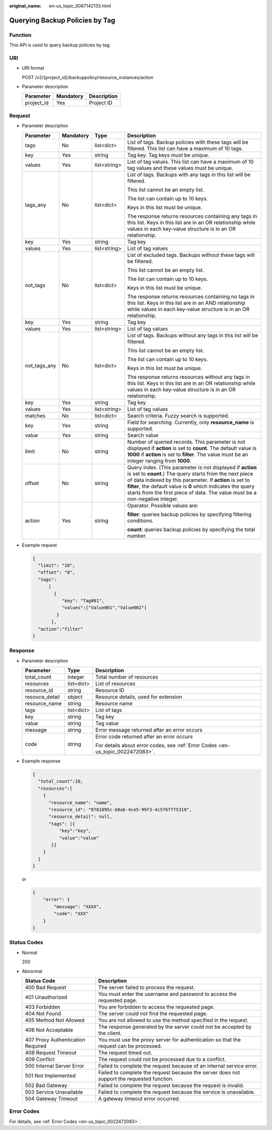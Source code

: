 :original_name: en-us_topic_0067142133.html

.. _en-us_topic_0067142133:

Querying Backup Policies by Tag
===============================

Function
--------

This API is used to query backup policies by tag.

URI
---

-  URI format

   POST /v2/{project_id}/backuppolicy/resource_instances/action

-  Parameter description

   ========== ========= ===========
   Parameter  Mandatory Description
   ========== ========= ===========
   project_id Yes       Project ID
   ========== ========= ===========

Request
-------

-  Parameter description

   +-----------------+-----------------+-----------------+-----------------------------------------------------------------------------------------------------------------------------------------------------------------------------------------------------------------------------------------------------------------------------------------------------------------------------------+
   | Parameter       | Mandatory       | Type            | Description                                                                                                                                                                                                                                                                                                                       |
   +=================+=================+=================+===================================================================================================================================================================================================================================================================================================================================+
   | tags            | No              | list<dict>      | List of tags. Backup policies with these tags will be filtered. This list can have a maximum of 10 tags.                                                                                                                                                                                                                          |
   +-----------------+-----------------+-----------------+-----------------------------------------------------------------------------------------------------------------------------------------------------------------------------------------------------------------------------------------------------------------------------------------------------------------------------------+
   | key             | Yes             | string          | Tag key. Tag keys must be unique.                                                                                                                                                                                                                                                                                                 |
   +-----------------+-----------------+-----------------+-----------------------------------------------------------------------------------------------------------------------------------------------------------------------------------------------------------------------------------------------------------------------------------------------------------------------------------+
   | values          | Yes             | list<string>    | List of tag values. This list can have a maximum of 10 tag values and these values must be unique.                                                                                                                                                                                                                                |
   +-----------------+-----------------+-----------------+-----------------------------------------------------------------------------------------------------------------------------------------------------------------------------------------------------------------------------------------------------------------------------------------------------------------------------------+
   | tags_any        | No              | list<dict>      | List of tags. Backups with any tags in this list will be filtered.                                                                                                                                                                                                                                                                |
   |                 |                 |                 |                                                                                                                                                                                                                                                                                                                                   |
   |                 |                 |                 | This list cannot be an empty list.                                                                                                                                                                                                                                                                                                |
   |                 |                 |                 |                                                                                                                                                                                                                                                                                                                                   |
   |                 |                 |                 | The list can contain up to 10 keys.                                                                                                                                                                                                                                                                                               |
   |                 |                 |                 |                                                                                                                                                                                                                                                                                                                                   |
   |                 |                 |                 | Keys in this list must be unique.                                                                                                                                                                                                                                                                                                 |
   |                 |                 |                 |                                                                                                                                                                                                                                                                                                                                   |
   |                 |                 |                 | The response returns resources containing any tags in this list. Keys in this list are in an OR relationship while values in each key-value structure is in an OR relationship.                                                                                                                                                   |
   +-----------------+-----------------+-----------------+-----------------------------------------------------------------------------------------------------------------------------------------------------------------------------------------------------------------------------------------------------------------------------------------------------------------------------------+
   | key             | Yes             | string          | Tag key                                                                                                                                                                                                                                                                                                                           |
   +-----------------+-----------------+-----------------+-----------------------------------------------------------------------------------------------------------------------------------------------------------------------------------------------------------------------------------------------------------------------------------------------------------------------------------+
   | values          | Yes             | list<string>    | List of tag values                                                                                                                                                                                                                                                                                                                |
   +-----------------+-----------------+-----------------+-----------------------------------------------------------------------------------------------------------------------------------------------------------------------------------------------------------------------------------------------------------------------------------------------------------------------------------+
   | not_tags        | No              | list<dict>      | List of excluded tags. Backups without these tags will be filtered.                                                                                                                                                                                                                                                               |
   |                 |                 |                 |                                                                                                                                                                                                                                                                                                                                   |
   |                 |                 |                 | This list cannot be an empty list.                                                                                                                                                                                                                                                                                                |
   |                 |                 |                 |                                                                                                                                                                                                                                                                                                                                   |
   |                 |                 |                 | The list can contain up to 10 keys.                                                                                                                                                                                                                                                                                               |
   |                 |                 |                 |                                                                                                                                                                                                                                                                                                                                   |
   |                 |                 |                 | Keys in this list must be unique.                                                                                                                                                                                                                                                                                                 |
   |                 |                 |                 |                                                                                                                                                                                                                                                                                                                                   |
   |                 |                 |                 | The response returns resources containing no tags in this list. Keys in this list are in an AND relationship while values in each key-value structure is in an OR relationship.                                                                                                                                                   |
   +-----------------+-----------------+-----------------+-----------------------------------------------------------------------------------------------------------------------------------------------------------------------------------------------------------------------------------------------------------------------------------------------------------------------------------+
   | key             | Yes             | string          | Tag key                                                                                                                                                                                                                                                                                                                           |
   +-----------------+-----------------+-----------------+-----------------------------------------------------------------------------------------------------------------------------------------------------------------------------------------------------------------------------------------------------------------------------------------------------------------------------------+
   | values          | Yes             | list<string>    | List of tag values                                                                                                                                                                                                                                                                                                                |
   +-----------------+-----------------+-----------------+-----------------------------------------------------------------------------------------------------------------------------------------------------------------------------------------------------------------------------------------------------------------------------------------------------------------------------------+
   | not_tags_any    | No              | list<dict>      | List of tags. Backups without any tags in this list will be filtered.                                                                                                                                                                                                                                                             |
   |                 |                 |                 |                                                                                                                                                                                                                                                                                                                                   |
   |                 |                 |                 | This list cannot be an empty list.                                                                                                                                                                                                                                                                                                |
   |                 |                 |                 |                                                                                                                                                                                                                                                                                                                                   |
   |                 |                 |                 | The list can contain up to 10 keys.                                                                                                                                                                                                                                                                                               |
   |                 |                 |                 |                                                                                                                                                                                                                                                                                                                                   |
   |                 |                 |                 | Keys in this list must be unique.                                                                                                                                                                                                                                                                                                 |
   |                 |                 |                 |                                                                                                                                                                                                                                                                                                                                   |
   |                 |                 |                 | The response returns resources without any tags in this list. Keys in this list are in an OR relationship while values in each key-value structure is in an OR relationship.                                                                                                                                                      |
   +-----------------+-----------------+-----------------+-----------------------------------------------------------------------------------------------------------------------------------------------------------------------------------------------------------------------------------------------------------------------------------------------------------------------------------+
   | key             | Yes             | string          | Tag key                                                                                                                                                                                                                                                                                                                           |
   +-----------------+-----------------+-----------------+-----------------------------------------------------------------------------------------------------------------------------------------------------------------------------------------------------------------------------------------------------------------------------------------------------------------------------------+
   | values          | Yes             | list<string>    | List of tag values                                                                                                                                                                                                                                                                                                                |
   +-----------------+-----------------+-----------------+-----------------------------------------------------------------------------------------------------------------------------------------------------------------------------------------------------------------------------------------------------------------------------------------------------------------------------------+
   | matches         | No              | list<dict>      | Search criteria. Fuzzy search is supported.                                                                                                                                                                                                                                                                                       |
   +-----------------+-----------------+-----------------+-----------------------------------------------------------------------------------------------------------------------------------------------------------------------------------------------------------------------------------------------------------------------------------------------------------------------------------+
   | key             | Yes             | string          | Field for searching. Currently, only **resource_name** is supported.                                                                                                                                                                                                                                                              |
   +-----------------+-----------------+-----------------+-----------------------------------------------------------------------------------------------------------------------------------------------------------------------------------------------------------------------------------------------------------------------------------------------------------------------------------+
   | value           | Yes             | string          | Search value                                                                                                                                                                                                                                                                                                                      |
   +-----------------+-----------------+-----------------+-----------------------------------------------------------------------------------------------------------------------------------------------------------------------------------------------------------------------------------------------------------------------------------------------------------------------------------+
   | limit           | No              | string          | Number of queried records. This parameter is not displayed if **action** is set to **count**. The default value is **1000** if **action** is set to **filter**. The value must be an integer ranging from **1000**.                                                                                                               |
   +-----------------+-----------------+-----------------+-----------------------------------------------------------------------------------------------------------------------------------------------------------------------------------------------------------------------------------------------------------------------------------------------------------------------------------+
   | offset          | No              | string          | Query index. (This parameter is not displayed if **action** is set to **count**.) The query starts from the next piece of data indexed by this parameter. If **action** is set to **filter**, the default value is **0** which indicates the query starts from the first piece of data. The value must be a non-negative integer. |
   +-----------------+-----------------+-----------------+-----------------------------------------------------------------------------------------------------------------------------------------------------------------------------------------------------------------------------------------------------------------------------------------------------------------------------------+
   | action          | Yes             | string          | Operator. Possible values are:                                                                                                                                                                                                                                                                                                    |
   |                 |                 |                 |                                                                                                                                                                                                                                                                                                                                   |
   |                 |                 |                 | **filter**: queries backup policies by specifying filtering conditions.                                                                                                                                                                                                                                                           |
   |                 |                 |                 |                                                                                                                                                                                                                                                                                                                                   |
   |                 |                 |                 | **count**: queries backup policies by specifying the total number.                                                                                                                                                                                                                                                                |
   +-----------------+-----------------+-----------------+-----------------------------------------------------------------------------------------------------------------------------------------------------------------------------------------------------------------------------------------------------------------------------------------------------------------------------------+

-  Example request

   .. code-block::

      {
        "limit": "10",
        "offset": "0",
        "tags":
            [
              {
                 "key": "Tag001",
                 "values":["Value001","Value002"]
               }
             ],
        "action":"filter"
      }

Response
--------

-  Parameter description

   +-----------------------+-----------------------+---------------------------------------------------------------------------------+
   | Parameter             | Type                  | Description                                                                     |
   +=======================+=======================+=================================================================================+
   | total_count           | integer               | Total number of resources                                                       |
   +-----------------------+-----------------------+---------------------------------------------------------------------------------+
   | resources             | list<dict>            | List of resources                                                               |
   +-----------------------+-----------------------+---------------------------------------------------------------------------------+
   | resource_id           | string                | Resource ID                                                                     |
   +-----------------------+-----------------------+---------------------------------------------------------------------------------+
   | resouce_detail        | object                | Resource details, used for extension                                            |
   +-----------------------+-----------------------+---------------------------------------------------------------------------------+
   | resource_name         | string                | Resource name                                                                   |
   +-----------------------+-----------------------+---------------------------------------------------------------------------------+
   | tags                  | list<dict>            | List of tags                                                                    |
   +-----------------------+-----------------------+---------------------------------------------------------------------------------+
   | key                   | string                | Tag key                                                                         |
   +-----------------------+-----------------------+---------------------------------------------------------------------------------+
   | value                 | string                | Tag value                                                                       |
   +-----------------------+-----------------------+---------------------------------------------------------------------------------+
   | message               | string                | Error message returned after an error occurs                                    |
   +-----------------------+-----------------------+---------------------------------------------------------------------------------+
   | code                  | string                | Error code returned after an error occurs                                       |
   |                       |                       |                                                                                 |
   |                       |                       | For details about error codes, see :ref:`Error Codes <en-us_topic_0022472083>`. |
   +-----------------------+-----------------------+---------------------------------------------------------------------------------+

-  Example response

   .. code-block::

      {
        "total_count":10,
        "resources":[
          {
            "resource_name": "name",
            "resource_id": "0781095c-b8ab-4ce5-99f3-4c5f6ff75319",
            "resource_detail": null,
            "tags": [{
                "key":"key",
                "value":"value"
             }]
          }
        ]
      }

   or

   .. code-block::

      {
          "error": {
              "message": "XXXX",
              "code": "XXX"
          }
      }

Status Codes
------------

-  Normal

   200

-  Abnormal

   +-----------------------------------+--------------------------------------------------------------------------------------------+
   | Status Code                       | Description                                                                                |
   +===================================+============================================================================================+
   | 400 Bad Request                   | The server failed to process the request.                                                  |
   +-----------------------------------+--------------------------------------------------------------------------------------------+
   | 401 Unauthorized                  | You must enter the username and password to access the requested page.                     |
   +-----------------------------------+--------------------------------------------------------------------------------------------+
   | 403 Forbidden                     | You are forbidden to access the requested page.                                            |
   +-----------------------------------+--------------------------------------------------------------------------------------------+
   | 404 Not Found                     | The server could not find the requested page.                                              |
   +-----------------------------------+--------------------------------------------------------------------------------------------+
   | 405 Method Not Allowed            | You are not allowed to use the method specified in the request.                            |
   +-----------------------------------+--------------------------------------------------------------------------------------------+
   | 406 Not Acceptable                | The response generated by the server could not be accepted by the client.                  |
   +-----------------------------------+--------------------------------------------------------------------------------------------+
   | 407 Proxy Authentication Required | You must use the proxy server for authentication so that the request can be processed.     |
   +-----------------------------------+--------------------------------------------------------------------------------------------+
   | 408 Request Timeout               | The request timed out.                                                                     |
   +-----------------------------------+--------------------------------------------------------------------------------------------+
   | 409 Conflict                      | The request could not be processed due to a conflict.                                      |
   +-----------------------------------+--------------------------------------------------------------------------------------------+
   | 500 Internal Server Error         | Failed to complete the request because of an internal service error.                       |
   +-----------------------------------+--------------------------------------------------------------------------------------------+
   | 501 Not Implemented               | Failed to complete the request because the server does not support the requested function. |
   +-----------------------------------+--------------------------------------------------------------------------------------------+
   | 502 Bad Gateway                   | Failed to complete the request because the request is invalid.                             |
   +-----------------------------------+--------------------------------------------------------------------------------------------+
   | 503 Service Unavailable           | Failed to complete the request because the service is unavailable.                         |
   +-----------------------------------+--------------------------------------------------------------------------------------------+
   | 504 Gateway Timeout               | A gateway timeout error occurred.                                                          |
   +-----------------------------------+--------------------------------------------------------------------------------------------+

Error Codes
-----------

For details, see :ref:`Error Codes <en-us_topic_0022472083>`.
